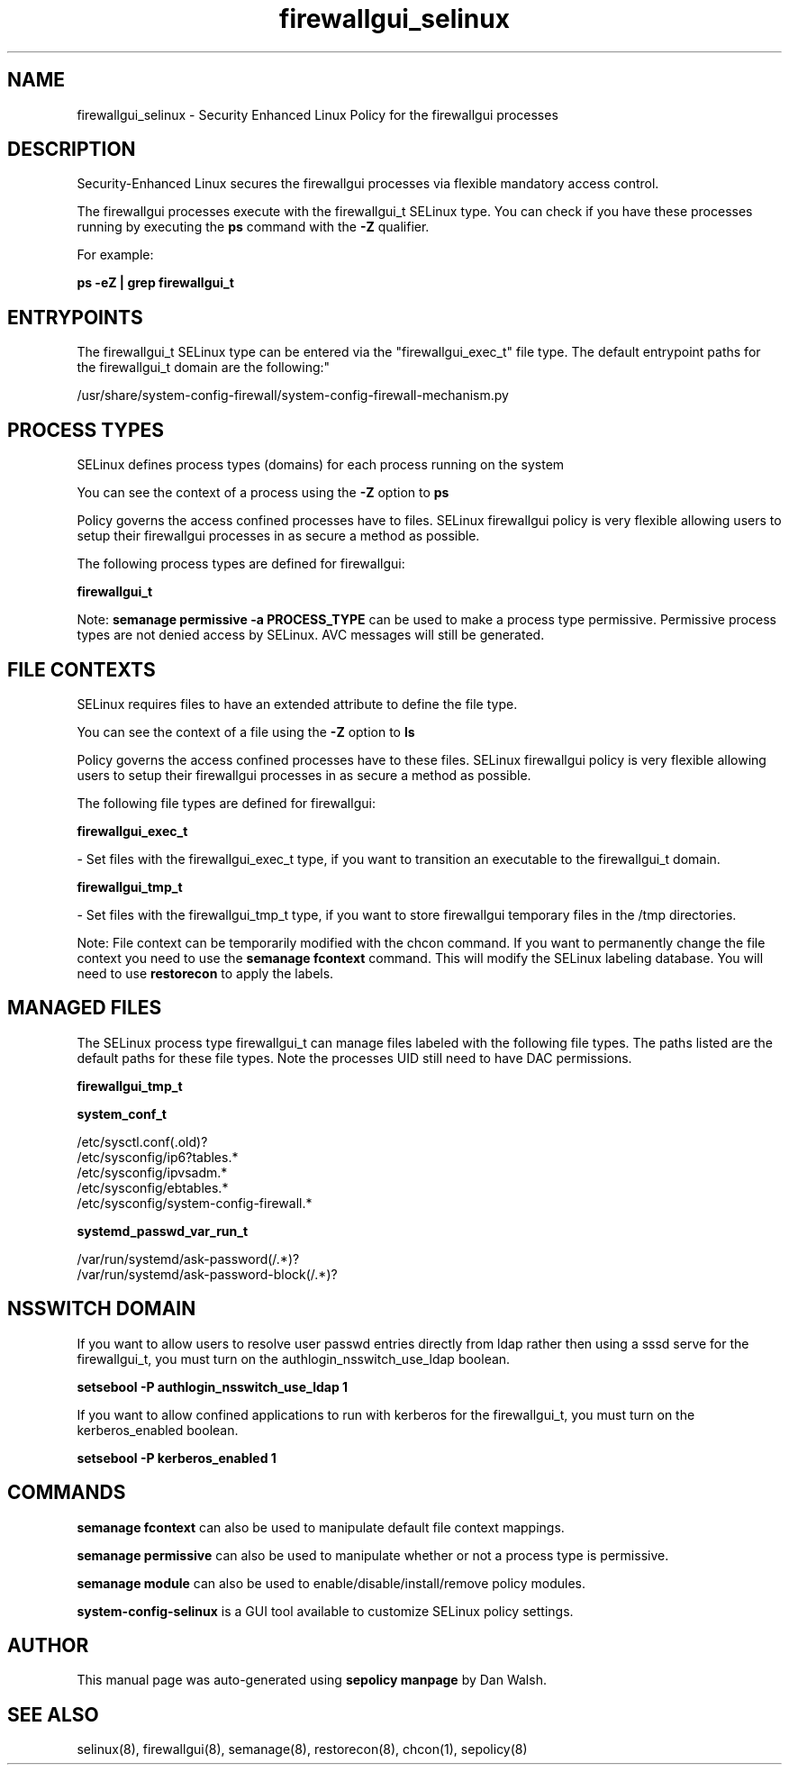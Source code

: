 .TH  "firewallgui_selinux"  "8"  "12-11-01" "firewallgui" "SELinux Policy documentation for firewallgui"
.SH "NAME"
firewallgui_selinux \- Security Enhanced Linux Policy for the firewallgui processes
.SH "DESCRIPTION"

Security-Enhanced Linux secures the firewallgui processes via flexible mandatory access control.

The firewallgui processes execute with the firewallgui_t SELinux type. You can check if you have these processes running by executing the \fBps\fP command with the \fB\-Z\fP qualifier.

For example:

.B ps -eZ | grep firewallgui_t


.SH "ENTRYPOINTS"

The firewallgui_t SELinux type can be entered via the "firewallgui_exec_t" file type.  The default entrypoint paths for the firewallgui_t domain are the following:"

/usr/share/system-config-firewall/system-config-firewall-mechanism.py
.SH PROCESS TYPES
SELinux defines process types (domains) for each process running on the system
.PP
You can see the context of a process using the \fB\-Z\fP option to \fBps\bP
.PP
Policy governs the access confined processes have to files.
SELinux firewallgui policy is very flexible allowing users to setup their firewallgui processes in as secure a method as possible.
.PP
The following process types are defined for firewallgui:

.EX
.B firewallgui_t
.EE
.PP
Note:
.B semanage permissive -a PROCESS_TYPE
can be used to make a process type permissive. Permissive process types are not denied access by SELinux. AVC messages will still be generated.

.SH FILE CONTEXTS
SELinux requires files to have an extended attribute to define the file type.
.PP
You can see the context of a file using the \fB\-Z\fP option to \fBls\bP
.PP
Policy governs the access confined processes have to these files.
SELinux firewallgui policy is very flexible allowing users to setup their firewallgui processes in as secure a method as possible.
.PP
The following file types are defined for firewallgui:


.EX
.PP
.B firewallgui_exec_t
.EE

- Set files with the firewallgui_exec_t type, if you want to transition an executable to the firewallgui_t domain.


.EX
.PP
.B firewallgui_tmp_t
.EE

- Set files with the firewallgui_tmp_t type, if you want to store firewallgui temporary files in the /tmp directories.


.PP
Note: File context can be temporarily modified with the chcon command.  If you want to permanently change the file context you need to use the
.B semanage fcontext
command.  This will modify the SELinux labeling database.  You will need to use
.B restorecon
to apply the labels.

.SH "MANAGED FILES"

The SELinux process type firewallgui_t can manage files labeled with the following file types.  The paths listed are the default paths for these file types.  Note the processes UID still need to have DAC permissions.

.br
.B firewallgui_tmp_t


.br
.B system_conf_t

	/etc/sysctl\.conf(\.old)?
.br
	/etc/sysconfig/ip6?tables.*
.br
	/etc/sysconfig/ipvsadm.*
.br
	/etc/sysconfig/ebtables.*
.br
	/etc/sysconfig/system-config-firewall.*
.br

.br
.B systemd_passwd_var_run_t

	/var/run/systemd/ask-password(/.*)?
.br
	/var/run/systemd/ask-password-block(/.*)?
.br

.SH NSSWITCH DOMAIN

.PP
If you want to allow users to resolve user passwd entries directly from ldap rather then using a sssd serve for the firewallgui_t, you must turn on the authlogin_nsswitch_use_ldap boolean.

.EX
.B setsebool -P authlogin_nsswitch_use_ldap 1
.EE

.PP
If you want to allow confined applications to run with kerberos for the firewallgui_t, you must turn on the kerberos_enabled boolean.

.EX
.B setsebool -P kerberos_enabled 1
.EE

.SH "COMMANDS"
.B semanage fcontext
can also be used to manipulate default file context mappings.
.PP
.B semanage permissive
can also be used to manipulate whether or not a process type is permissive.
.PP
.B semanage module
can also be used to enable/disable/install/remove policy modules.

.PP
.B system-config-selinux
is a GUI tool available to customize SELinux policy settings.

.SH AUTHOR
This manual page was auto-generated using
.B "sepolicy manpage"
by Dan Walsh.

.SH "SEE ALSO"
selinux(8), firewallgui(8), semanage(8), restorecon(8), chcon(1), sepolicy(8)
